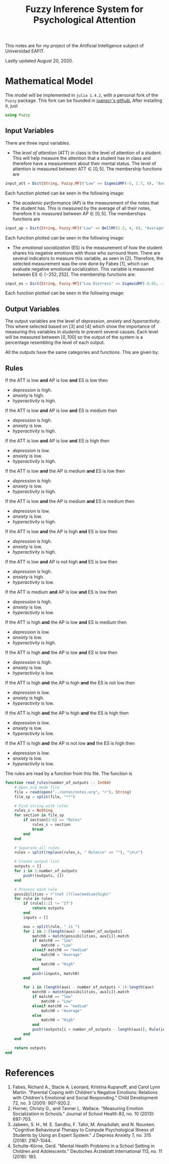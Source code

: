 #+TITLE: Fuzzy Inference System for Psychological Attention
#+STARTUP: latexpreview
#+STARTUP: entitiespretty

This notes are for my project of the Artificial Intelligence subject of
Universidad EAFIT.

Lastly updated August 20, 2020.

* Mathematical Model
The model will be implemented in =julia 1.4.2=, with a personal fork of the
=Fuzzy= package. This fork can be founded in [[https://github.com/juanscr/Fuzzy.jl][juanscr's github.]] After installing
it, just
#+begin_src julia
using Fuzzy
#+end_src

** Input Variables
There are three input variables.
- The /level of attention/ (ATT) in class is the level of attention of a
  student. This will help measure the attention that a student has in class and
  therefore have a measurement about their mental status. The level of attention
  is measured between $\mathrm{ATT} \in [0, 5]$. The membership functions are
#+begin_src julia
input_att = Dict{String, Fuzzy.MF}("Low" => SigmoidMF(-5, 1.7, 0), "Average" => GaussianMF(2.5, 0.7), "High" => SigmoidMF(5, 3.3, 5))
#+end_src
Each function plotted can be seen in the following image:

[[./figs/att.png]]

- The /academic performance/ (AP) is the measurement of the notes that the
  student has. This is measured by the average of all their notes, therefore it
  is measured between $\mathrm{AP} \in [0, 5]$. The memberships functions are
#+begin_src julia
input_ap = Dict{String, Fuzzy.MF}("Low" => BellMF(1.5, 4, 0), "Average" => GaussianMF(3, 0.7), "High" => BellMF(1, 4, 5))
#+end_src
Each function plotted can be seen in the following image:

[[./figs/ap.png]]

- The /emotional socialization/ (ES) is the measurement of how the student
  shares his negative emotions with those who surround them. There are several
  indicators to measure this variable, as seen in [2]. Therefore, the selected
  measurement was the one done by Fabes [1], which can evaluate negative
  emotional socialization. This variable is measured between $\mathrm{ES} \in
  [-252, 252]$. The membership functions are:
#+begin_src julia
input_es = Dict{String, Fuzzy.MF}("Low Distress" => SigmoidMF(-0.05, -126, -252), "Mean Distress" => GaussianMF(0, 70), "High Distress" => SigmoidMF(0.05, 126, 252))
#+end_src
Each function plotted can be seen in the following image:

[[./figs/es.png]]

** Output Variables
The output variables are the level of /depression/, /anxiety/ and
/hyperactivity/. This where selected based on [3] and [4] which show the
importance of measuring this variables in students to prevent several causes.
Each level will be measured between $[0, 100]$ so the output of the system is a
percentage resembling the level of each output.

All the outputs have the same categories and functions. This are given by:

** Rules
If the ATT is low *and* AP is low *and* ES is low then
- /depression/ is high.
- /anxiety/ is high.
- /hyperactivity/ is high.

If the ATT is low *and* AP is low *and* ES is medium then
- /depression/ is high.
- /anxiety/ is low.
- /hyperactivity/ is high.

If the ATT is low *and* AP is low *and* ES is high then
- /depression/ is low.
- /anxiety/ is low.
- /hyperactivity/ is high.

If the ATT is low *and* the AP is medium *and* ES is low then
- /depression/ is high.
- /anxiety/ is low.
- /hyperactivity/ is high.

If the ATT is low *and* the AP is medium *and* ES is medium then
- /depression/ is low.
- /anxiety/ is low.
- /hyperactivity/ is high.

If the ATT is low *and* the AP is high *and* ES is low then
- /depression/ is high.
- /anxiety/ is low.
- /hyperactivity/ is high.

If the ATT is low *and* AP is not high *and* ES is low then
- /depression/ is high.
- /anxiety/ is high.
- /hyperactivity/ is low.

If the ATT is medium *and* AP is low *and* ES is low then
- /depression/ is high.
- /anxiety/ is low.
- /hyperactivity/ is low.

If the ATT is high *and* the AP is low *and* ES is medium then
- /depression/ is low.
- /anxiety/ is low.
- /hyperactivity/ is high.

If the ATT is high *and* the AP is low *and* ES is low then
- /depression/ is high.
- /anxiety/ is low.
- /hyperactivity/ is low.

If the ATT is high *and* the AP is high *and* the ES is not low then
- /depression/ is low.
- /anxiety/ is high.
- /hyperactivity/ is low.

If the ATT is high *and* the AP is high *and* the ES is high then
- /depression/ is low.
- /anxiety/ is low.
- /hyperactivity/ is low.

If the ATT is high *and* the AP is not low *and* the ES is high then
- /depression/ is low.
- /anxiety/ is low.
- /hyperactivity/ is low.

The rules are read by a function from this file. The function is
#+begin_src julia
function read_rules(number_of_outputs :: Int64)
    # Open org mode file
    file = read(open("../notes/notes.org", "r"), String)
    file_sp = split(file, "**")

    # Find string with rules
    rules_s = Nothing
    for section in file_sp
        if section[2:6] == "Rules"
            rules_s = section
            break
        end
    end

    # Separate all rules
    rules = split(replace(rules_s, " Rules\n" => ""), "\n\n")

    # Create output list
    outputs = []
    for i in 1:number_of_outputs
        push!(outputs, [])
    end

    # Process each rule
    possibilities = r"(not )?(low|medium|high)"
    for rule in rules
        if (rule[1:2] != "If")
            return outputs
        end
        inputs = []

        aux = split(rule, " is ")
        for i in 2:(length(aux) - number_of_outputs)
            match0 = match(possibilities, aux[i]).match
            if match0 == "low"
                match0 = "Low"
            elseif match0 == "medium"
                match0 = "Average"
            else
                match0 = "High"
            end
            push!(inputs, match0)
        end

        for i in (length(aux) - number_of_outputs + 1):length(aux)
            match0 = match(possibilities, aux[i]).match
            if match0 == "low"
                match0 = "Low"
            elseif match0 == "medium"
                match0 = "Average"
            else
                match0 = "High"
            end
            push!(outputs[i + number_of_outputs - length(aux)], Rule(inputs, match0))
        end
    end

    return outputs
end
#+end_src

* References
1. Fabes, Richard A., Stacie A. Leonard, Kristina Kupanoff, and Carol Lynn
   Martin. "Parental Coping with Children's Negative Emotions: Relations with
   Children's Emotional and Social Responding." Child Development 72, no. 3
   (2001): 907-920.2.
2. Horner, Christy G., and Tanner L. Wallace. "Measuring Emotion Socialization
   in Schools." Journal of School Health 83, no. 10 (2013): 697-703.
3. Jabeen, S. H., M. E. Sandhu, F. Tahir, M. Amadullah, and N. Noureen.
   "Cognitive Behavioural Therapy to Compute Psychological Illness of Students
   by Using an Expert System." J Depress Anxiety 7, no. 315 (2018): 2167-1044.
4. Schulte-Körne, Gerd. "Mental Health Problems in a School Setting in Children
   and Adolescents." Deutsches Ärzteblatt International 113, no. 11 (2016): 183.
